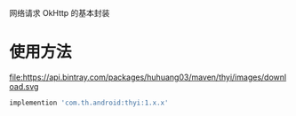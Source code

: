 网络请求 OkHttp 的基本封装

* 使用方法
  file:https://api.bintray.com/packages/huhuang03/maven/thyi/images/download.svg
#+BEGIN_SRC gradle
implemention 'com.th.android:thyi:1.x.x'
#+END_SRC
